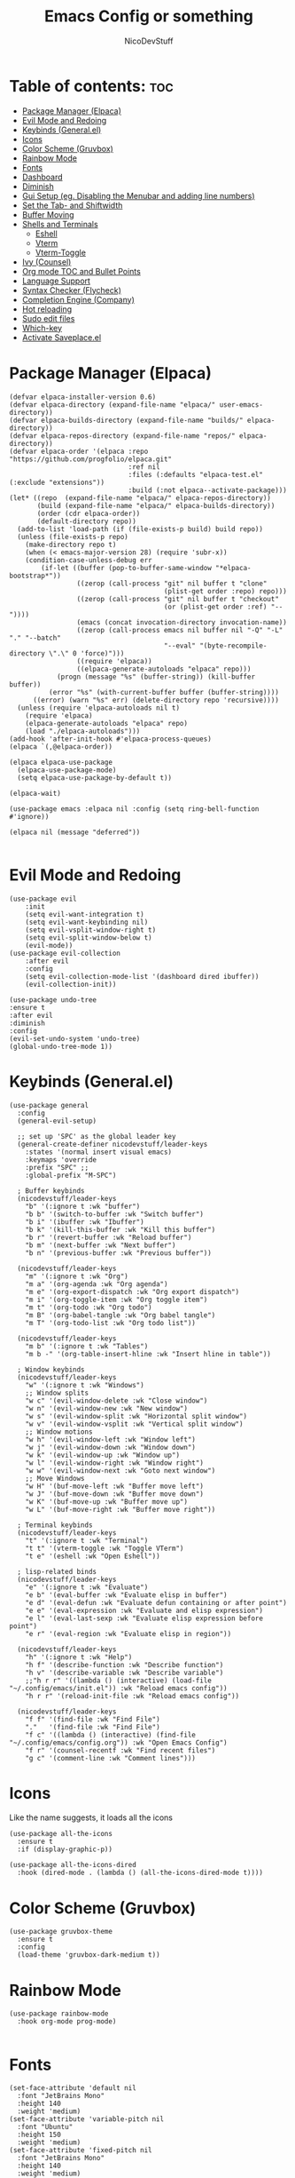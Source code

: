 #+TITLE: Emacs Config or something
#+AUTHOR: NicoDevStuff
#+DESCRIPTION: My emacs config
#+STARTUP: showeverything
#+OPTIONS: toc: 2

* Table of contents: :toc:
- [[#package-manager-elpaca][Package Manager (Elpaca)]]
- [[#evil-mode-and-redoing][Evil Mode and Redoing]]
- [[#keybinds-generalel][Keybinds (General.el)]]
- [[#icons][Icons]]
- [[#color-scheme-gruvbox][Color Scheme (Gruvbox)]]
- [[#rainbow-mode][Rainbow Mode]]
- [[#fonts][Fonts]]
- [[#dashboard][Dashboard]]
- [[#diminish][Diminish]]
- [[#gui-setup-eg-disabling-the-menubar-and-adding-line-numbers][Gui Setup (eg. Disabling the Menubar and adding line numbers)]]
- [[#set-the-tab--and-shiftwidth][Set the Tab- and Shiftwidth]]
- [[#buffer-moving][Buffer Moving]]
- [[#shells-and-terminals][Shells and Terminals]]
  - [[#eshell][Eshell]]
  - [[#vterm][Vterm]]
  - [[#vterm-toggle][Vterm-Toggle]]
- [[#ivy-counsel][Ivy (Counsel)]]
- [[#org-mode-toc-and-bullet-points][Org mode TOC and Bullet Points]]
- [[#language-support][Language Support]]
- [[#syntax-checker-flycheck][Syntax Checker (Flycheck)]]
- [[#completion-engine-company][Completion Engine (Company)]]
- [[#hot-reloading][Hot reloading]]
- [[#sudo-edit-files][Sudo edit files]]
- [[#which-key][Which-key]]
- [[#activate-saveplaceel][Activate Saveplace.el]]

* Package Manager (Elpaca)
#+begin_src elisp
(defvar elpaca-installer-version 0.6)
(defvar elpaca-directory (expand-file-name "elpaca/" user-emacs-directory))
(defvar elpaca-builds-directory (expand-file-name "builds/" elpaca-directory))
(defvar elpaca-repos-directory (expand-file-name "repos/" elpaca-directory))
(defvar elpaca-order '(elpaca :repo "https://github.com/progfolio/elpaca.git"
                              :ref nil
                              :files (:defaults "elpaca-test.el" (:exclude "extensions"))
                              :build (:not elpaca--activate-package)))
(let* ((repo  (expand-file-name "elpaca/" elpaca-repos-directory))
       (build (expand-file-name "elpaca/" elpaca-builds-directory))
       (order (cdr elpaca-order))
       (default-directory repo))
  (add-to-list 'load-path (if (file-exists-p build) build repo))
  (unless (file-exists-p repo)
    (make-directory repo t)
    (when (< emacs-major-version 28) (require 'subr-x))
    (condition-case-unless-debug err
        (if-let ((buffer (pop-to-buffer-same-window "*elpaca-bootstrap*"))
                 ((zerop (call-process "git" nil buffer t "clone"
                                       (plist-get order :repo) repo)))
                 ((zerop (call-process "git" nil buffer t "checkout"
                                       (or (plist-get order :ref) "--"))))
                 (emacs (concat invocation-directory invocation-name))
                 ((zerop (call-process emacs nil buffer nil "-Q" "-L" "." "--batch"
                                       "--eval" "(byte-recompile-directory \".\" 0 'force)")))
                 ((require 'elpaca))
                 ((elpaca-generate-autoloads "elpaca" repo)))
            (progn (message "%s" (buffer-string)) (kill-buffer buffer))
          (error "%s" (with-current-buffer buffer (buffer-string))))
      ((error) (warn "%s" err) (delete-directory repo 'recursive))))
  (unless (require 'elpaca-autoloads nil t)
    (require 'elpaca)
    (elpaca-generate-autoloads "elpaca" repo)
    (load "./elpaca-autoloads")))
(add-hook 'after-init-hook #'elpaca-process-queues)
(elpaca `(,@elpaca-order))

(elpaca elpaca-use-package
  (elpaca-use-package-mode)
  (setq elpaca-use-package-by-default t))

(elpaca-wait)

(use-package emacs :elpaca nil :config (setq ring-bell-function #'ignore))

(elpaca nil (message "deferred"))

#+end_src

* Evil Mode and Redoing
#+begin_src elisp
(use-package evil
    :init
    (setq evil-want-integration t)
    (setq evil-want-keybinding nil)
    (setq evil-vsplit-window-right t)
    (setq evil-split-window-below t)
    (evil-mode))
(use-package evil-collection
    :after evil
    :config
    (setq evil-collection-mode-list '(dashboard dired ibuffer))
    (evil-collection-init))

(use-package undo-tree
:ensure t
:after evil
:diminish
:config
(evil-set-undo-system 'undo-tree)
(global-undo-tree-mode 1))
#+end_src

* Keybinds (General.el)
#+begin_src elisp
  (use-package general
    :config
    (general-evil-setup)

    ;; set up 'SPC' as the global leader key
    (general-create-definer nicodevstuff/leader-keys
      :states '(normal insert visual emacs)
      :keymaps 'override
      :prefix "SPC" ;;
      :global-prefix "M-SPC")

    ; Buffer keybinds
    (nicodevstuff/leader-keys
      "b" '(:ignore t :wk "buffer")
      "b b" '(switch-to-buffer :wk "Switch buffer")
      "b i" '(ibuffer :wk "Ibuffer")
      "b k" '(kill-this-buffer :wk "Kill this buffer")
      "b r" '(revert-buffer :wk "Reload buffer")
      "b m" '(next-buffer :wk "Next buffer")
      "b n" '(previous-buffer :wk "Previous buffer"))

    (nicodevstuff/leader-keys
      "m" '(:ignore t :wk "Org")
      "m a" '(org-agenda :wk "Org agenda")
      "m e" '(org-export-dispatch :wk "Org export dispatch")
      "m i" '(org-toggle-item :wk "Org toggle item")
      "m t" '(org-todo :wk "Org todo")
      "m B" '(org-babel-tangle :wk "Org babel tangle")
      "m T" '(org-todo-list :wk "Org todo list"))

    (nicodevstuff/leader-keys
      "m b" '(:ignore t :wk "Tables")
      "m b -" '(org-table-insert-hline :wk "Insert hline in table"))    

    ; Window keybinds
    (nicodevstuff/leader-keys
      "w" '(:ignore t :wk "Windows")
      ;; Window splits
      "w c" '(evil-window-delete :wk "Close window")
      "w n" '(evil-window-new :wk "New window")
      "w s" '(evil-window-split :wk "Horizontal split window")
      "w v" '(evil-window-vsplit :wk "Vertical split window")
      ;; Window motions
      "w h" '(evil-window-left :wk "Window left")
      "w j" '(evil-window-down :wk "Window down")
      "w k" '(evil-window-up :wk "Window up")
      "w l" '(evil-window-right :wk "Window right")
      "w w" '(evil-window-next :wk "Goto next window")
      ;; Move Windows
      "w H" '(buf-move-left :wk "Buffer move left")
      "w J" '(buf-move-down :wk "Buffer move down")
      "w K" '(buf-move-up :wk "Buffer move up")
      "w L" '(buf-move-right :wk "Buffer move right"))

    ; Terminal keybinds
    (nicodevstuff/leader-keys
      "t" '(:ignore t :wk "Terminal")
      "t t" '(vterm-toggle :wk "Toggle VTerm")
      "t e" '(eshell :wk "Open Eshell"))

    ; lisp-related binds
    (nicodevstuff/leader-keys
      "e" '(:ignore t :wk "Evaluate")    
      "e b" '(eval-buffer :wk "Evaluate elisp in buffer")
      "e d" '(eval-defun :wk "Evaluate defun containing or after point")
      "e e" '(eval-expression :wk "Evaluate and elisp expression")
      "e l" '(eval-last-sexp :wk "Evaluate elisp expression before point")
      "e r" '(eval-region :wk "Evaluate elisp in region")) 

    (nicodevstuff/leader-keys
      "h" '(:ignore t :wk "Help")
      "h f" '(describe-function :wk "Describe function")
      "h v" '(describe-variable :wk "Describe variable")
      ;;"h r r" '((lambda () (interactive) (load-file "~/.config/emacs/init.el")) :wk "Reload emacs config"))
      "h r r" '(reload-init-file :wk "Reload emacs config"))

    (nicodevstuff/leader-keys
      "f f" '(find-file :wk "Find File")
      "."   '(find-file :wk "Find File")
      "f c" '((lambda () (interactive) (find-file "~/.config/emacs/config.org")) :wk "Open Emacs Config")
      "f r" '(counsel-recentf :wk "Find recent files")
      "g c" '(comment-line :wk "Comment lines")))
#+end_src

* Icons
Like the name suggests, it loads all the icons
#+begin_src elisp
(use-package all-the-icons
  :ensure t
  :if (display-graphic-p))

(use-package all-the-icons-dired
  :hook (dired-mode . (lambda () (all-the-icons-dired-mode t))))
#+end_src

* Color Scheme (Gruvbox)
#+begin_src elisp
(use-package gruvbox-theme
  :ensure t
  :config
  (load-theme 'gruvbox-dark-medium t))
#+end_src

* Rainbow Mode
#+begin_src elisp
(use-package rainbow-mode
  :hook org-mode prog-mode)

#+end_src

* Fonts
#+begin_src elisp
(set-face-attribute 'default nil
  :font "JetBrains Mono"
  :height 140
  :weight 'medium)
(set-face-attribute 'variable-pitch nil
  :font "Ubuntu"
  :height 150
  :weight 'medium)
(set-face-attribute 'fixed-pitch nil
  :font "JetBrains Mono"
  :height 140
  :weight 'medium)
(set-face-attribute 'font-lock-comment-face nil
  :slant 'italic)
(set-face-attribute 'font-lock-keyword-face nil
  :slant 'italic)

(add-to-list 'default-frame-alist '(font . "JetBrains Mono-14"))

(setq-default line-spacing 0.12)
#+end_src

* Dashboard 
#+begin_src elisp
(use-package dashboard
    :ensure t 
    :init
    (setq initial-buffer-choice 'dashboard-open)
    (setq dashboard-set-heading-icons t)
    (setq dashboard-set-file-icons t)
    (setq dashboard-banner-logo-title "")
    ;;(setq dashboard-startup-banner 'logo) ;; use standard emacs logo as banner
    (setq dashboard-startup-banner "~/.config/emacs/images/emacs-dash.png")  ;; use custom image as banner
    (setq dashboard-center-content nil) ;; set to 't' for centered content
    (setq dashboard-items '((recents . 5)
                            (agenda . 5 )
                            ))    
    :custom
    (dashboard-modify-heading-icons '((recents . "file-text")))

    :config
    (dashboard-setup-startup-hook))
#+end_src

* Diminish
#+begin_src elisp
(use-package diminish)
#+end_src

* Gui Setup (eg. Disabling the Menubar and adding line numbers)
#+begin_src elisp
(menu-bar-mode -1)
(tool-bar-mode -1)
(scroll-bar-mode -1)

(global-display-line-numbers-mode 1)
(global-visual-line-mode t)

(electric-indent-mode -1)
  
(setq org-edit-src-content-indentation 0)
#+end_src

* Set the Tab- and Shiftwidth
#+begin_src elisp
(setq-default tab-width 4)
(setq-default indent-tabs-mode nil)
(setq-default c-basic-offset 4)
(setq-default smart-indent t)
(setq-default auto-indent t)
#+end_src

* Buffer Moving 
#+begin_src elisp
(require 'windmove)

;;;###autoload
(defun buf-move-up ()
  "Swap the current buffer and the buffer above the split.
If there is no split, ie now window above the current one, an
error is signaled."
;;  "Switches between the current buffer, and the buffer above the
;;  split, if possible."
  (interactive)
  (let* ((other-win (windmove-find-other-window 'up))
	 (buf-this-buf (window-buffer (selected-window))))
    (if (null other-win)
        (error "No window above this one")
      ;; swap top with this one
      (set-window-buffer (selected-window) (window-buffer other-win))
      ;; move this one to top
      (set-window-buffer other-win buf-this-buf)
      (select-window other-win))))

;;;###autoload
(defun buf-move-down ()
"Swap the current buffer and the buffer under the split.
If there is no split, ie now window under the current one, an
error is signaled."
  (interactive)
  (let* ((other-win (windmove-find-other-window 'down))
	 (buf-this-buf (window-buffer (selected-window))))
    (if (or (null other-win) 
            (string-match "^ \\*Minibuf" (buffer-name (window-buffer other-win))))
        (error "No window under this one")
      ;; swap top with this one
      (set-window-buffer (selected-window) (window-buffer other-win))
      ;; move this one to top
      (set-window-buffer other-win buf-this-buf)
      (select-window other-win))))

;;;###autoload
(defun buf-move-left ()
"Swap the current buffer and the buffer on the left of the split.
If there is no split, ie now window on the left of the current
one, an error is signaled."
  (interactive)
  (let* ((other-win (windmove-find-other-window 'left))
	 (buf-this-buf (window-buffer (selected-window))))
    (if (null other-win)
        (error "No left split")
      ;; swap top with this one
      (set-window-buffer (selected-window) (window-buffer other-win))
      ;; move this one to top
      (set-window-buffer other-win buf-this-buf)
      (select-window other-win))))

;;;###autoload
(defun buf-move-right ()
"Swap the current buffer and the buffer on the right of the split.
If there is no split, ie now window on the right of the current
one, an error is signaled."
  (interactive)
  (let* ((other-win (windmove-find-other-window 'right))
	 (buf-this-buf (window-buffer (selected-window))))
    (if (null other-win)
        (error "No right split")
      ;; swap top with this one
      (set-window-buffer (selected-window) (window-buffer other-win))
      ;; move this one to top
      (set-window-buffer other-win buf-this-buf)
      (select-window other-win))))
#+end_src

* Shells and Terminals
** Eshell 
#+begin_src elisp
  (use-package eshell-syntax-highlighting
    :after esh-mode
    :config
    (eshell-syntax-highlighting-global-mode +1))

  ;; eshell-syntax-highlighting -- adds fish/zsh-like syntax highlighting.
  ;; eshell-rc-script -- your profile for eshell; like a bashrc for eshell.
  ;; eshell-aliases-file -- sets an aliases file for the eshell.
  
  (setq eshell-rc-script (concat user-emacs-directory "eshell/profile")
        eshell-aliases-file (concat user-emacs-directory "eshell/aliases")
        eshell-history-size 5000
        eshell-buffer-maximum-lines 5000
        eshell-hist-ignoredups t
        eshell-scroll-to-bottom-on-input t
        eshell-destroy-buffer-when-process-dies t
        eshell-visual-commands'("bash" "fish" "htop" "ssh" "top" "zsh"))
#+end_src

** Vterm
#+begin_src elisp
(use-package vterm
:config
(setq shell-file-name "/usr/bin/zsh"
      vterm-max-scrollback 5000))
#+end_src

** Vterm-Toggle
#+begin_src elisp
(use-package vterm-toggle
  :after vterm
  :config
  (setq vterm-toggle-fullscreen-p nil)
  (setq vterm-toggle-scope 'project)
  (add-to-list 'display-buffer-alist
               '((lambda (buffer-or-name _)
                     (let ((buffer (get-buffer buffer-or-name)))
                       (with-current-buffer buffer
                         (or (equal major-mode 'vterm-mode)
                             (string-prefix-p vterm-buffer-name (buffer-name buffer))))))
                  (display-buffer-reuse-window display-buffer-at-bottom)
                  ;;(display-buffer-reuse-window display-buffer-in-direction)
                  ;;display-buffer-in-direction/direction/dedicated is added in emacs27
                  ;;(direction . bottom)
                  ;;(dedicated . t) ;dedicated is supported in emacs27
                  (reusable-frames . visible)
                  (window-height . 0.3))))


#+end_src

* Ivy (Counsel) 
#+begin_src elisp
(use-package counsel
  :after ivy
  :diminish
  :config (counsel-mode))

(use-package ivy
  :bind
  ;; ivy-resume resumes the last Ivy-based completion.
  (("C-c C-r" . ivy-resume)
   ("C-x B" . ivy-switch-buffer-other-window))
  :custom
  (setq ivy-use-virtual-buffers t)
  (setq ivy-count-format "(%d/%d) ")
  (setq enable-recursive-minibuffers t)
  :diminish
  :config
  (ivy-mode))

(use-package all-the-icons-ivy-rich
  :ensure t
  :init (all-the-icons-ivy-rich-mode 1))

(use-package ivy-rich
  :after ivy
  :ensure t
  :init (ivy-rich-mode 1) ;; this gets us descriptions in M-x.
  :custom
  (ivy-virtual-abbreviate 'full
   ivy-rich-switch-buffer-align-virtual-buffer t
   ivy-rich-path-style 'abbrev)
  :diminish
  :config
  (ivy-set-display-transformer 'ivy-switch-buffer
                               'ivy-rich-switch-buffer-transformer))
#+end_src

* Org mode TOC and Bullet Points
#+begin_src elisp
(use-package toc-org
    :commands toc-org-enable
    :init (add-hook 'org-mode-hook 'toc-org-enable))

(add-hook 'org-mode-hook 'org-indent-mode)
(use-package org-bullets)
(add-hook 'org-mode-hook (lambda () (org-bullets-mode 1)))

(require 'org-tempo)
#+end_src

* Language Support
Add support for languages that are not supported by emacs, eg. lua
#+begin_src elisp
(use-package lua-mode)
#+end_src

* Syntax Checker (Flycheck)
Install the following packages for support with some programming languages

Lua: =luacheck=
Python: =python-pylint=
[[https://www.flycheck.org/en/latest/languages.html][More Informations]]

#+begin_src elisp
(use-package flycheck
  :ensure t
  :defer t
  :diminish
  :init (global-flycheck-mode))
#+end_src

* Completion Engine (Company)
#+begin_src elisp
(use-package company
  :defer 2
  :diminish
  :custom
  (company-begin-commands '(self-insert-command))
  (company-idle-delay .1)
  (company-minimum-prefix-length 2)
  (company-show-numbers t)
  (company-tooltip-align-annotations 't)
  (global-company-mode t))

(use-package company-box
  :after company
  :diminish
  :hook (company-mode . company-box-mode))
#+end_src

* Hot reloading
#+begin_src elisp
(defun reload-init-file ()
  (interactive)
  (load-file user-init-file)
  (load-file user-init-file))
#+end_src

* Sudo edit files
#+begin_src elisp
(use-package sudo-edit
  :config
    (nicodevstuff/leader-keys
      "s u" '(sudo-edit-find-file :wk "Sudo find file")
      "s U" '(sudo-edit :wk "Sudo edit file")))
#+end_src

* Which-key
#+begin_src elisp
(use-package which-key
  :init
    (which-key-mode 1)
  :diminish
  :config
  (setq which-key-side-window-location 'bottom
	  which-key-sort-order #'which-key-key-order-alpha
	  which-key-sort-uppercase-first nil
	  which-key-add-column-padding 1
	  which-key-max-display-columns nil
	  which-key-min-display-lines 6
	  which-key-side-window-slot -10
	  which-key-side-window-max-height 0.25
	  which-key-idle-delay 0.8
	  which-key-max-description-length 25
	  which-key-allow-imprecise-window-fit nil
	  which-key-separator " → " ))
#+end_src

* Activate Saveplace.el
#+begin_src elisp
(save-place-mode 1)
#+end_src
